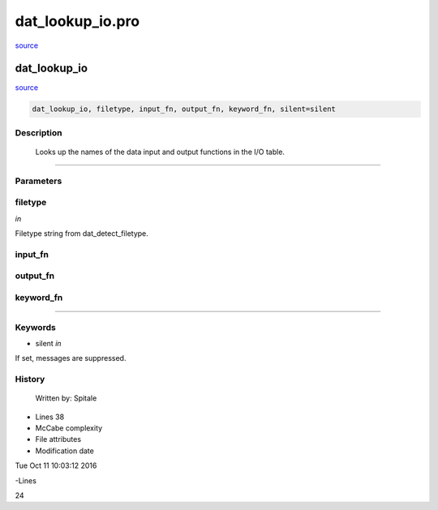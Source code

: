 dat\_lookup\_io.pro
===================================================================================================

`source <./`dat_lookup_io.pro>`_

























dat\_lookup\_io
________________________________________________________________________________________________________________________



`source <./`dat_lookup_io.pro>`_

.. code:: IDL

 dat_lookup_io, filetype, input_fn, output_fn, keyword_fn, silent=silent



Description
-----------
	Looks up the names of the data input and output functions in
	the I/O table.













+++++++++++++++++++++++++++++++++++++++++++++++++++++++++++++++++++++++++++++++++++++++++++++++++++++++++++++++++++++++++++++++++++++++++++++++++++++++++++++++++++++++++++++


Parameters
----------




filetype
-----------------------------------------------------------------------------

*in* 

Filetype string from dat_detect_filetype.





input\_fn
-----------------------------------------------------------------------------






output\_fn
-----------------------------------------------------------------------------






keyword\_fn
-----------------------------------------------------------------------------






+++++++++++++++++++++++++++++++++++++++++++++++++++++++++++++++++++++++++++++++++++++++++++++++++++++++++++++++++++++++++++++++++++++++++++++++++++++++++++++++++++++++++++++++++




Keywords
--------


.. _silent
- silent *in* 

If set, messages are suppressed.














History
-------

 	Written by:	Spitale











- Lines 38
- McCabe complexity







- File attributes


- Modification date

Tue Oct 11 10:03:12 2016

-Lines


24









